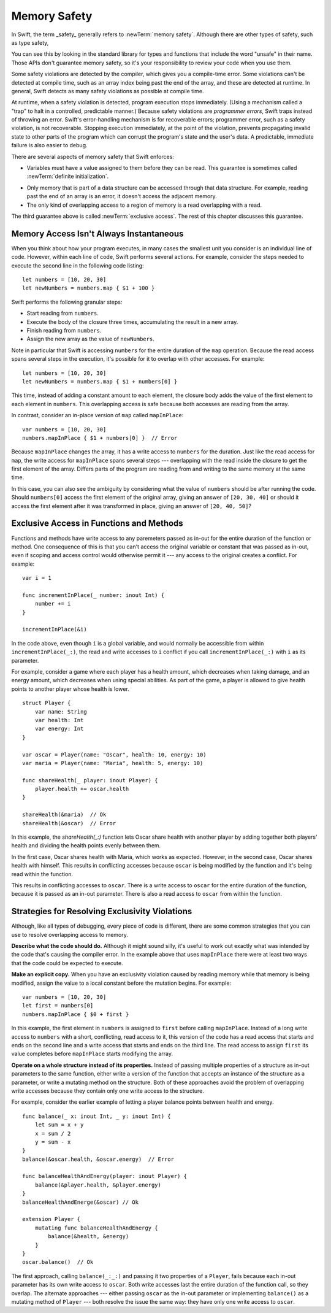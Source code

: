 Memory Safety
=============

In Swift, the term _safety_ generally refers to :newTerm:`memory safety`.
Although there are other types of safety, such as type safety,


You can see this by looking in the standard library
for types and functions that include the word "unsafe" in their name.
Those APIs don't guarantee memory safety,
so it's your responsibility to review your code
when you use them.

Some safety violations are detected by the compiler,
which gives you a compile-time error.
Some violations can't be detected at compile time,
such as an array index being past the end of the array,
and these are detected at runtime.
In general,
Swift detects as many safety violations as possible
at compile time.

At runtime,
when a safety violation is detected,
program execution stops immediately.
(Using a mechanism called a "trap" to halt
in a controlled, predictable manner.)
Because safety violations are *programmer errors*,
Swift traps instead of throwing an error.
Swift's error-handling mechanism is for recoverable errors;
programmer error, such as a safety violation,
is not recoverable.
Stopping execution immediately, at the point of the violation,
prevents propagating invalid state to other parts of the program
which can corrupt the program's state and the user's data.
A predictable, immediate failure is also easier to debug.

There are several aspects of memory safety that Swift enforces:

* Variables must have a value assigned to them
  before they can be read.
  This guarantee is sometimes called :newTerm:`definite initialization`.

.. TR: Definite or difinitive?  I prefer the former, but I've seen both.

* Only memory that is part of a data structure
  can be accessed through that data structure.
  For example, reading past the end of an array
  is an error,
  it doesn't access the adjacent memory.

* The only kind of overlapping access to a region of memory
  is a read overlapping with a read.

The third guarantee above is called :newTerm:`exclusive access`.
The rest of this chapter discusses this guarantee.

.. XXX: Above needs a bit of polish.

Memory Access Isn't Always Instantaneous
----------------------------------------

When you think about how your program executes,
in many cases the smallest unit you consider
is an individual line of code.
However, within each line of code,
Swift performs several actions.
For example,
consider the steps needed
to execute the second line in the following code listing::

    let numbers = [10, 20, 30]
    let newNumbers = numbers.map { $1 + 100 }

Swift performs the following granular steps:

* Start reading from ``numbers``.
* Execute the body of the closure three times,
  accumulating the result in a new array.
* Finish reading from ``numbers``.
* Assign the new array as the value of ``newNumbers``.

Note in particular that
Swift is accessing ``numbers`` for the entire duration
of the ``map`` operation.
Because the read access spans several steps
in the execution,
it's possible for it to overlap with other accesses.
For example::

    let numbers = [10, 20, 30]
    let newNumbers = numbers.map { $1 + numbers[0] }

This time,
instead of adding a constant amount to each element,
the closure body adds the value of the first element
to each element in ``numbers``.
This overlapping access is safe
because both accesses are reading from the array.

.. image:: ../images/memory_map_2x.png
   :align: center

In contrast,
consider an in-place version of ``map`` called ``mapInPlace``::

    var numbers = [10, 20, 30]
    numbers.mapInPlace { $1 + numbers[0] }  // Error

.. XXX: Add an implementation of mapInPlace.
   The outline has one based on Collection.map,
   but there might be a way to simplify it.

Because ``mapInPlace`` changes the array,
it has a write access to ``numbers`` for the duration.
Just like the read access for ``map``,
the write access for ``mapInPlace`` spans several steps ---
overlapping with the read inside the closure
to get the first element of the array.
Differs parts of the program
are reading from and writing to the same memory at the same time.

.. image:: ../images/memory_mapInPlace_2x.png
   :align: center

In this case,
you can also see the ambiguity
by considering what the value of ``numbers`` should be
after running the code.
Should ``numbers[0]`` access the first element
of the original array,
giving an answer of ``[20, 30, 40]``
or should it access the first element
after it was transformed in place,
giving an answer of ``[20, 40, 50]``?

.. XXX Probably need more here...

Exclusive Access in Functions and Methods
-----------------------------------------

Functions and methods have write access
to any paremeters passed as in-out
for the entire duration of the function or method.
One consequence of this is that you can't access the original
variable or constant that was passed as in-out,
even if scoping and access control would otherwise permit it ---
any access to the original
creates a conflict.
For example::

    var i = 1

    func incrementInPlace(_ number: inout Int) {
        number += i
    }

    incrementInPlace(&i)

In the code above,
even though ``i`` is a global variable,
and would normally be accessible from within ``incrementInPlace(_:)``,
the read and write accesses to ``i`` conflict
if you call ``incrementInPlace(_:)`` with ``i`` as its parameter.

.. image:: ../images/memory_increment_2x.png
   :align: center

.. XXX This is a generalization of existing rules around inout.
   Worth revisiting the discussion in the guide/reference
   to adjust wording there, now that it's a consequence of a general rule
   instead of a one-off rule specifically for in-out parameters.

For example, consider a game where each player
has a health amount, which decreases when taking damage,
and an energy amount, which decreases when using special abilities.
As part of the game,
a player is allowed to give health points
to another player whose health is lower.

::

    struct Player {
        var name: String
        var health: Int
        var energy: Int
    }

    var oscar = Player(name: "Oscar", health: 10, energy: 10)
    var maria = Player(name: "Maria", health: 5, energy: 10)

    func shareHealth(_ player: inout Player) {
        player.health += oscar.health
    }

    shareHealth(&maria)  // Ok
    shareHealth(&oscar)  // Error

.. Alternate, slightly less contrived version
    func shareHealth(_ player: inout Player) {
        let totalHealth = player.health + oscar.health
        player.health = totalHealth / 2
        oscar.health = totalHealth - player.health
    }


In this example,
the `shareHealth(_:)` function lets Oscar share health
with another player
by adding together both players' health
and dividing the health points evenly between them.

.. image:: ../images/memory_share_health_2x.png
   :align: center

In the first case,
Oscar shares health with Maria,
which works as expected.
However, in the second case,
Oscar shares health with himself.
This results in conflicting accesses
because ``oscar`` is being modified by the function
and it's being read within the function.

.. XXX

This results in conflicting accesses to ``oscar``.
There is a write access to ``oscar``
for the entire duration of the function,
because it is passed as an in-out parameter.
There is also a read access to ``oscar`` from within the function.

Strategies for Resolving Exclusivity Violations
-----------------------------------------------

Although, like all types of debugging,
every piece of code is different,
there are some common strategies that you can use
to resolve overlapping access to memory.

**Describe what the code should do.**
Although it might sound silly,
it's useful to work out exactly what was intended
by the code that's causing the compiler error.
In the example above that uses ``mapInPlace``
there were at least two ways
that the code could be expected to execute.

**Make an explicit copy.**
When you have an exclusivity violation
caused by reading memory while that memory is being modified,
assign the value to a local constant
before the mutation begins.
For example::

    var numbers = [10, 20, 30]
    let first = numbers[0]
    numbers.mapInPlace { $0 + first }

In this example,
the first element in ``numbers`` is assigned to ``first``
before calling ``mapInPlace``.
Instead of a long write access to ``numbers``
with a short, conflicting, read access to it,
this version of the code has
a read access that starts and ends on the second line
and a write access that starts and ends on the third line.
The read access to assign ``first`` its value
completes before ``mapInPlace`` starts modifying the array.

**Operate on a whole structure instead of its properties.**
Instead of passing multiple properties of a structure
as in-out parameters to the same function,
either write a version of the function
that accepts an instance of the structure as a parameter,
or write a mutating method on the structure.
Both of these approaches avoid the problem
of overlapping write accesses
because they contain only one write access to the structure.

For example,
consider the earlier example of
letting a player balance points
between health and energy.

::

    func balance(_ x: inout Int, _ y: inout Int) {
        let sum = x + y
        x = sum / 2
        y = sum - x
    }
    balance(&oscar.health, &oscar.energy)  // Error

    func balanceHealthAndEnergy(player: inout Player) {
        balance(&player.health, &player.energy)
    }
    balanceHealthAndEnerge(&oscar) // Ok

    extension Player {
        mutating func balanceHealthAndEnergy {
            balance(&health, &energy)
        }
    }
    oscar.balance()  // Ok


The first approach,
calling ``balance(_:_:)`` and passing it two properties of a ``Player``,
fails because each in-out parameter has its own write access
to ``oscar``.
Both write accesses last the entire duration of the function call,
so they overlap.
The alternate approaches ---
either passing ``oscar`` as the in-out parameter
or implementing ``balance()`` as a mutating method of ``Player`` ---
both resolve the issue the same way:
they have only one write access to ``oscar``.

.. TR: Is this quite accurate?
   It looks like the underlying/nested call to balance(_:_:)
   still has two write accesses,
   one to ``health`` and one to ``energy``.
   Is the difference because those in-out write accesses
   are to a local variable of the outer function/method?

